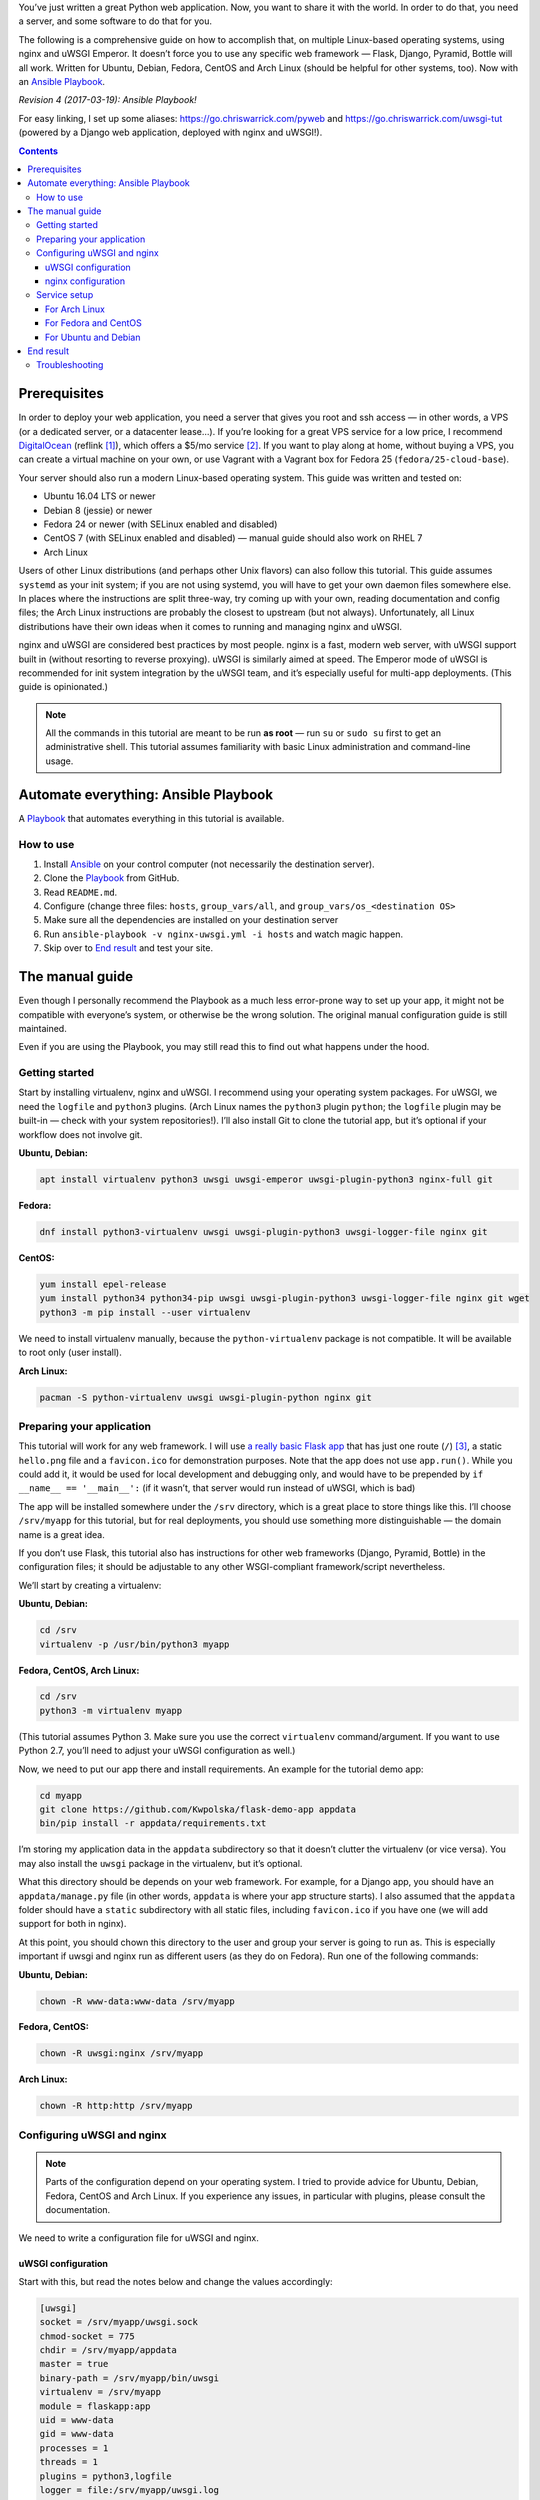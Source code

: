 .. title: Deploying Python Web Applications with nginx and uWSGI Emperor
.. slug: deploying-python-web-apps-with-nginx-and-uwsgi-emperor
.. date: 2016-02-10 15:00:00+01:00
.. updated: 2017-03-19 17:00:00+01:00
.. tags: Python, Django, Flask, uWSGI, nginx, Internet, Linux, Fedora, Arch Linux, Ubuntu, systemd, CentOS, Debian, Ansible
.. section: Python
.. description: A tutorial to deploy Python Web Applications to popular Linux systems.
.. type: text

You’ve just written a great Python web application. Now, you want to share it with the world. In order to do that, you need a server, and some software to do that for you.

The following is a comprehensive guide on how to accomplish that, on multiple Linux-based operating systems, using nginx and uWSGI Emperor. It doesn’t force you to use any specific web framework — Flask, Django, Pyramid, Bottle will all work. Written for Ubuntu, Debian, Fedora, CentOS and Arch Linux (should be helpful for other systems, too). Now with an `Ansible Playbook`_.

.. _Ansible Playbook: https://github.com/Kwpolska/ansible-nginx-uwsgi

*Revision 4 (2017-03-19): Ansible Playbook!*

.. TEASER_END

For easy linking, I set up some aliases: https://go.chriswarrick.com/pyweb and https://go.chriswarrick.com/uwsgi-tut (powered by a Django web application, deployed with nginx and uWSGI!).

.. class:: alert alert-info pull-right

.. contents::

Prerequisites
~~~~~~~~~~~~~

In order to deploy your web application, you need a server that gives you root and ssh access — in other words, a VPS (or a dedicated server, or a datacenter lease…). If you’re looking for a great VPS service for a low price, I recommend `DigitalOcean`_ (reflink [#]_), which offers a $5/mo service [#]_. If you want to play along at home, without buying a VPS, you can create a virtual machine on your own, or use Vagrant with a Vagrant box for Fedora 25 (``fedora/25-cloud-base``).

.. _DigitalOcean: https://www.digitalocean.com/?refcode=7983689b2ecc

Your server should also run a modern Linux-based operating system. This guide was written and tested on:

* Ubuntu 16.04 LTS or newer
* Debian 8 (jessie) or newer
* Fedora 24 or newer (with SELinux enabled and disabled)
* CentOS 7 (with SELinux enabled and disabled) — manual guide should also work on RHEL 7
* Arch Linux

Users of other Linux distributions (and perhaps other Unix flavors) can also follow this tutorial. This guide assumes ``systemd`` as your init system; if you are not using systemd, you will have to get your own daemon files somewhere else. In places where the instructions are split three-way, try coming up with your own, reading documentation and config files; the Arch Linux instructions are probably the closest to upstream (but not always).  Unfortunately, all Linux distributions have their own ideas when it comes to running and managing nginx and uWSGI.

nginx and uWSGI are considered best practices by most people. nginx is a fast, modern web server, with uWSGI support built in (without resorting to reverse proxying).  uWSGI is similarly aimed at speed.  The Emperor mode of uWSGI is recommended for init system integration by the uWSGI team, and it’s especially useful for multi-app deployments. (This guide is opinionated.)

.. note::

   All the commands in this tutorial are meant to be run **as root** — run ``su`` or ``sudo su`` first to get an administrative shell. This tutorial assumes familiarity with basic Linux administration and command-line usage.

Automate everything: Ansible Playbook
~~~~~~~~~~~~~~~~~~~~~~~~~~~~~~~~~~~~~

.. class:: lead

A Playbook_ that automates everything in this tutorial is available.

How to use
==========

1. Install Ansible_ on your control computer (not necessarily the destination server).
2. Clone the Playbook_ from GitHub.
3. Read ``README.md``.
4. Configure (change three files: ``hosts``, ``group_vars/all``, and ``group_vars/os_<destination OS>``
5. Make sure all the dependencies are installed on your destination server
6. Run ``ansible-playbook -v nginx-uwsgi.yml -i hosts`` and watch magic happen.
7. Skip over to `End result`_ and test your site.

.. _Ansible: https://docs.ansible.com/ansible/intro_installation.html
.. _Playbook: https://github.com/Kwpolska/ansible-nginx-uwsgi

The manual guide
~~~~~~~~~~~~~~~~

Even though I personally recommend the Playbook as a much less error-prone way to set up your app, it might not be compatible with everyone’s system, or otherwise be the wrong solution. The original manual configuration guide is still maintained.

Even if you are using the Playbook, you may still read this to find out what
happens under the hood.

Getting started
===============

Start by installing virtualenv, nginx and uWSGI. I recommend using your operating system packages. For uWSGI, we need the ``logfile`` and ``python3`` plugins. (Arch Linux names the ``python3`` plugin ``python``; the ``logfile`` plugin may be built-in — check with your system repositories!). I’ll also install Git to clone the tutorial app, but it’s optional if your workflow does not involve git.

**Ubuntu, Debian:**

.. code:: sh

   apt install virtualenv python3 uwsgi uwsgi-emperor uwsgi-plugin-python3 nginx-full git

**Fedora:**

.. code:: sh

   dnf install python3-virtualenv uwsgi uwsgi-plugin-python3 uwsgi-logger-file nginx git

**CentOS:**

.. code:: sh

   yum install epel-release
   yum install python34 python34-pip uwsgi uwsgi-plugin-python3 uwsgi-logger-file nginx git wget
   python3 -m pip install --user virtualenv

We need to install virtualenv manually, because the ``python-virtualenv`` package is not compatible. It will be available to root only (user install).

**Arch Linux:**

.. code:: sh

   pacman -S python-virtualenv uwsgi uwsgi-plugin-python nginx git

Preparing your application
==========================

This tutorial will work for any web framework. I will use `a really basic Flask app`_ that has just one route (``/``) [#]_, a static ``hello.png`` file and a ``favicon.ico`` for demonstration purposes. Note that the app does not use ``app.run()``. While you could add it, it would be used for local development and debugging only, and would have to be prepended by ``if __name__ == '__main__':`` (if it wasn’t, that server would run instead of uWSGI, which is bad)

.. _a really basic Flask app: https://github.com/Kwpolska/flask-demo-app

The app will be installed somewhere under the ``/srv`` directory, which is a great place to store things like this. I’ll choose ``/srv/myapp`` for this tutorial, but for real deployments, you should use something more distinguishable — the domain name is a great idea.

If you don’t use Flask, this tutorial also has instructions for other web frameworks (Django, Pyramid, Bottle) in the configuration files; it should be adjustable to any other WSGI-compliant framework/script nevertheless.

We’ll start by creating a virtualenv:

**Ubuntu, Debian:**

.. code:: sh

   cd /srv
   virtualenv -p /usr/bin/python3 myapp

**Fedora, CentOS, Arch Linux:**

.. code:: sh

   cd /srv
   python3 -m virtualenv myapp

(This tutorial assumes Python 3. Make sure you use the correct ``virtualenv`` command/argument. If you want to use Python 2.7, you’ll need to adjust your uWSGI configuration as well.)

Now, we need to put our app there and install requirements. An example for the tutorial demo app:

.. code:: sh

   cd myapp
   git clone https://github.com/Kwpolska/flask-demo-app appdata
   bin/pip install -r appdata/requirements.txt

I’m storing my application data in the ``appdata`` subdirectory so that it doesn’t clutter the virtualenv (or vice versa).  You may also install the ``uwsgi`` package in the virtualenv, but it’s optional.

What this directory should be depends on your web framework.  For example, for a Django app, you should have an ``appdata/manage.py`` file (in other words, ``appdata`` is where your app structure starts).  I also assumed that the ``appdata`` folder should have a ``static`` subdirectory with all static files, including ``favicon.ico`` if you have one (we will add support for both in nginx).

At this point, you should chown this directory to the user and group your server is going to run as.  This is especially important if uwsgi and nginx run as different users (as they do on Fedora). Run one of the following commands:

**Ubuntu, Debian:**

.. code:: sh

   chown -R www-data:www-data /srv/myapp

**Fedora, CentOS:**

.. code:: sh

   chown -R uwsgi:nginx /srv/myapp

**Arch Linux:**

.. code:: sh

   chown -R http:http /srv/myapp

Configuring uWSGI and nginx
===========================

.. note::

   Parts of the configuration depend on your operating system. I tried to provide advice for Ubuntu, Debian, Fedora, CentOS and Arch Linux. If you experience any issues, in particular with plugins, please consult the documentation.

We need to write a configuration file for uWSGI and nginx.

uWSGI configuration
-------------------

Start with this, but read the notes below and change the values accordingly:

.. code:: ini

   [uwsgi]
   socket = /srv/myapp/uwsgi.sock
   chmod-socket = 775
   chdir = /srv/myapp/appdata
   master = true
   binary-path = /srv/myapp/bin/uwsgi
   virtualenv = /srv/myapp
   module = flaskapp:app
   uid = www-data
   gid = www-data
   processes = 1
   threads = 1
   plugins = python3,logfile
   logger = file:/srv/myapp/uwsgi.log

Save this file as:

* Ubuntu, Debian: ``/etc/uwsgi-emperor/vassals/myapp.ini``
* Fedora, CentOS: ``/etc/uwsgi.d/myapp.ini``
* Arch Linux: ``/etc/uwsgi/vassals/myapp.ini`` (create the directory first and **chown** it to http: ``mkdir -p /etc/uwsgi/vassals; chown -R http:http /etc/uwsgi/vassals``)

The options are:

* ``socket`` — the socket file that will be used by your application. It’s usually a file path (Unix domain socket). You could use a local TCP socket, but it’s not recommended.
* ``chdir`` — the app directory.
* ``binary-path`` — the uWSGI executable to use. Remove if you didn’t install the (optional) ``uwsgi`` package in your virtualenv.
* ``virtualenv`` — the virtualenv for your application.
* ``module`` — the name of the module that houses your application, and the object that speaks the WSGI interface, separated by colons. This depends on your web framework:

  * For Flask: ``module = filename:app``, where ``filename`` is the name of your Python file (without the ``.py`` part) and ``app`` is the ``Flask`` object
  * For Django: ``module = project.wsgi:application``, where ``project`` is the name of your project (directory with ``settings.py``).  You should also add an environment variable: ``env = DJANGO_SETTINGS_MODULE=project.settings``
  * For Bottle: ``module = filename:app``, where ``app = bottle.default_app()``
  * For Pyramid: ``module = filename:app``, where ``app = config.make_wsgi_app()`` (make sure it’s **not** in a ``if __name__ == '__main__':`` block — the demo app does that!)

* ``uid`` and ``gid`` — the names of the user account to use for your server.  Use the same values as in the ``chown`` command above.
* ``processes`` and ``threads`` — control the resources devoted to this application. Because this is a simple hello app, I used one process with one thread, but for a real app, you will probably need more (you need to see what works the best; there is no algorithm to decide). Also, remember that if you use multiple processes, they don’t share memory (you need a database to share data between them).
* ``plugins`` — the list of uWSGI plugins to use. For Arch Linux, use ``plugins = python`` (the ``logfile`` plugin is always active).
* ``logger`` — the path to your app-specific logfile. (Other logging facilities are available, but this one is the easiest, especially for multiple applications on the same server)

You can test your configuration by running ``uwsgi --ini /path/to/myapp.ini`` (disable the logger for stderr output or run ``tail -f /srv/myapp/uwsgi.log`` in another window).

If you’re using **Fedora** or **CentOS**, there are two configuration changes you need to make globally: in ``/etc/uwsgi.ini``, disable the ``emperor-tyrant`` option (which seems to be buggy) and set ``gid = nginx``.  We’ll need this so that nginx can talk to your socket.

nginx configuration
-------------------

We need to configure our web server. Here’s a basic configuration that will get us started:

Save this file as:

* Ubuntu, Debian: ``/etc/nginx/sites-enabled/myapp.conf``
* Fedora, CentOS: ``/etc/nginx/conf.d/myapp.conf``
* Arch Linux: add ``include /etc/nginx/conf.d/*.conf;`` to your ``http`` directive in ``/etc/nginx/nginx.conf`` and use ``/etc/nginx/conf.d/myapp.conf``

.. code:: nginx

   server {
       # for a public HTTP server:
       listen 80;
       # for a public HTTPS server:
       # listen 443 ssl;
       server_name localhost myapp.local;

       location / {
           include uwsgi_params;
           uwsgi_pass unix:/srv/myapp/uwsgi.sock;
       }

       location /static {
           alias /srv/myapp/appdata/static;
       }

       location /favicon.ico {
           alias /srv/myapp/appdata/static/favicon.ico;
       }
   }

Note that this file is a very basic and rudimentary configuration. This configuration is fine for local testing, but for a real deployment, you will need to adjust it:

* set ``listen`` to ``443 ssl`` and create a http→https redirect on port 80 (you can get a free SSL certificate from `Let’s Encrypt`__; make sure to `configure SSL properly`__).
* set ``server_name`` to your real domain name
* you might also want to add custom error pages, log files, or change anything else that relates to your web server — consult other nginx guides for details
* nginx usually has some server already enabled by default — edit ``/etc/nginx/nginx.conf`` or remove their configuration files from your sites directory to disable it

__ https://letsencrypt.org/
__ https://raymii.org/s/tutorials/Strong_SSL_Security_On_nginx.html

Service setup
=============

After you’ve configured uWSGI and nginx, you need to enable and start the system services.

For Arch Linux
--------------

All you need is:

.. code:: sh

   systemctl enable nginx emperor.uwsgi
   systemctl start nginx emperor.uwsgi

Verify the service is running with ``systemctl status emperor.uwsgi``

For Fedora and CentOS
---------------------

Make sure you followed the extra note about editing ``/etc/uwsgi.ini`` earlier and run:

.. code:: sh

   systemctl enable nginx uwsgi
   systemctl start nginx uwsgi

Verify the service is running with ``systemctl status uwsgi``

If you disabled SELinux, this is enough to get an app working and you can skip over to the next section.

If you want to use SELinux, you need to do the following to allow nginx to read static files:

.. code:: sh

   setenforce 0
   chcon -R system_u:system_r:httpd_t:s0 /srv/myapp/appdata/static
   setenforce 1

We now need to install a `SELinux policy`_ (that I created for this project) to allow nginx and uWSGI to communicate.
Download it and run:

.. code:: sh

   semodule -i nginx-uwsgi.pp

Hopefully, this is enough (you can delete the file). In case it isn’t, please read SELinux documentation, check audit logs, and look into ``audit2allow``.

.. _SELinux policy: https://chriswarrick.com/pub/nginx-uwsgi.pp

For Ubuntu and Debian
---------------------

Ubuntu and Debian (still!) use LSB services for uWSGI. Because LSB services are awful, we’re going to set up our own systemd-based (native) service.

Start by disabling the LSB service that comes with Ubuntu and Debian:

.. code:: sh

   systemctl stop uwsgi-emperor
   systemctl disable uwsgi-emperor

Copy the ``.service`` file from the `uWSGI systemd documentation`_ to ``/etc/systemd/system/emperor.uwsgi.service``.  Change the ExecStart line to:

.. code:: ini

   ExecStart=/usr/bin/uwsgi --ini /etc/uwsgi-emperor/emperor.ini

You can now reload systemd daemons and enable the services:

.. code:: sh

   systemctl daemon-reload
   systemctl enable nginx emperor.uwsgi
   systemctl reload nginx
   systemctl start emperor.uwsgi

Verify the service is running with ``systemctl status emperor.uwsgi``.  (Ignore
the warning about no request plugin)

.. _uWSGI systemd documentation: https://uwsgi-docs.readthedocs.org/en/latest/Systemd.html#adding-the-emperor-to-systemd

End result
~~~~~~~~~~

Your web service should now be running at http://localhost/ (or wherever you set up server to listen).

If you used the demo application, you should see something like this (complete with the favicon and image greeting):

.. image:: /images/nginx-uwsgi-demo.png
   :class: centered

If you want to test with cURL:

.. code:: sh

   curl -v http://localhost/
   curl -I http://localhost/favicon.ico
   curl -I http://localhost/static/hello.png

Troubleshooting
===============

Hopefully, everything works. If it doesn’t:

* Check your nginx, system (``journalctl``, ``systemctl status SERVICE``) and uwsgi (``/srv/myapp/uwsgi.log``) logs.
* Make sure you followed all instructions.
* If you get a default site, disable that site in nginx config (``/etc/nginx/nginx.conf`` or your sites directory).
* If you have a firewall installed, make sure to open the ports your web server runs on (typically 80/443). For ``firewalld`` (Fedora, CentOS):

.. code:: sh

   firewall-cmd --add-service http
   firewall-cmd --add-service https

* If it still does not work, feel free to ask in the comments, mentioning your distribution, installation method, and what doesn’t work.

.. [#] This reflink gives you $10 in credit, which is enough to run a server for up to two months without paying a thing. I earn $15.
.. [#] For the cheapest plan. If you’re in the EU (and thus have to pay VAT), or want DO to handle your backups, it will cost you a little more.
.. [#] This app does not use templates, but you should in any real project. This app is meant to be as simple as possible.
